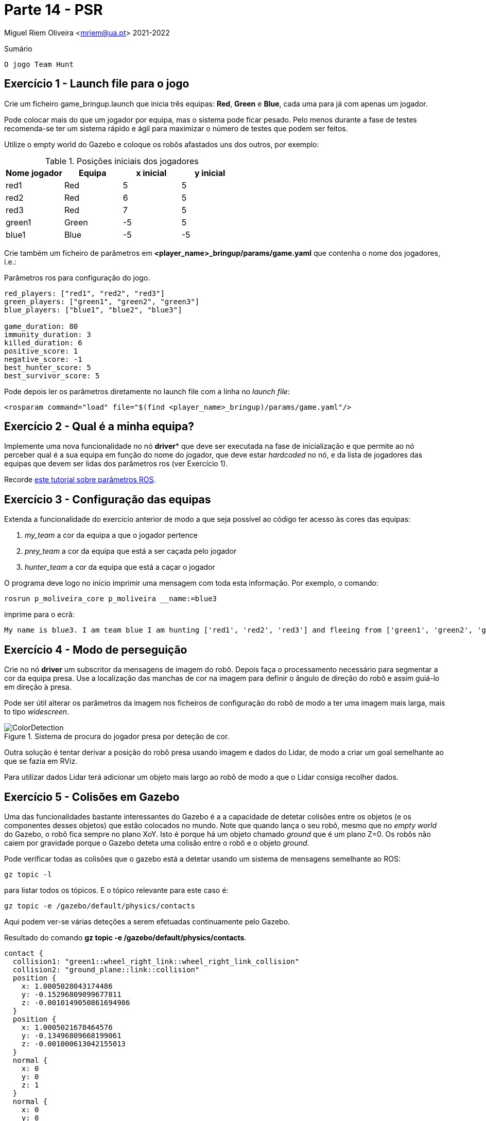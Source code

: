 = Parte 14 - PSR

Miguel Riem Oliveira <mriem@ua.pt>
2021-2022

// Instruções especiais para o asciidoc usar icons no output
:icons: html5
:iconsdir: /etc/asciidoc/images/icons
:stem: latexmath

.Sumário
-------------------------------------------------------------
O jogo Team Hunt
-------------------------------------------------------------

Exercício 1 - Launch file para o jogo
-------------------------------------

Crie um ficheiro game_bringup.launch que inicia três equipas: **Red**, **Green** e **Blue**, cada uma para já com apenas um jogador.

=========================================================================
Pode colocar mais do que um jogador por equipa, mas o sistema pode ficar pesado. Pelo menos durante a fase de testes recomenda-se ter um sistema rápido e ágil para maximizar
o número de testes que podem ser feitos.
=========================================================================

Utilize o empty world do Gazebo e coloque os robôs afastados uns dos outros, por exemplo:

.Posições iniciais dos jogadores
|===
|Nome jogador | Equipa | x inicial | y inicial

| red1 | Red | 5 | 5
| red2 | Red | 6 | 5
| red3 | Red | 7 | 5
| green1 | Green | -5 | 5
|blue1 | Blue | -5 | -5
|===

Crie também um ficheiro de parâmetros em **<player_name>_bringup/params/game.yaml** que contenha
o nome dos jogadores, i.e.:

.Parâmetros ros para configuração do jogo.
[source,yaml]
--------------------------------------------------------
red_players: ["red1", "red2", "red3"]
green_players: ["green1", "green2", "green3"]
blue_players: ["blue1", "blue2", "blue3"]

game_duration: 80
immunity_duration: 3
killed_duration: 6
positive_score: 1
negative_score: -1
best_hunter_score: 5
best_survivor_score: 5
--------------------------------------------------------

Pode depois ler os parâmetros diretamente no launch file com a linha no _launch file_:

    <rosparam command="load" file="$(find <player_name>_bringup)/params/game.yaml"/>

Exercício 2 - Qual é a minha equipa?
------------------------------------

Implemente uma nova funcionalidade no nó *driver** que deve ser executada na fase de inicialização
e que permite ao nó perceber qual é a sua equipa em função do nome do jogador, que deve estar _hardcoded_ no nó,
e da lista de jogadores das equipas que devem ser lidas dos parâmetros ros (ver Exercício 1).


=========================================================================
Recorde http://wiki.ros.org/rospy_tutorials/Tutorials/Parameters[este tutorial sobre parâmetros ROS].
=========================================================================

Exercício 3 - Configuração das equipas
--------------------------------------

Extenda a funcionalidade do exercício anterior de modo a que seja possível ao código ter acesso às cores das equipas:

1. _my_team_ a cor da equipa a que o jogador pertence
2. _prey_team_ a cor da equipa que está a ser caçada pelo jogador
3. _hunter_team_ a cor da equipa que está a caçar o jogador

O programa deve logo no início imprimir uma mensagem com toda esta informação. Por exemplo, o comando:

    rosrun p_moliveira_core p_moliveira __name:=blue3

imprime para o ecrã:

    My name is blue3. I am team blue I am hunting ['red1', 'red2', 'red3'] and fleeing from ['green1', 'green2', 'green3']

Exercício 4 - Modo de perseguição
---------------------------------

Crie no nó **driver** um subscritor da mensagens de imagem do robô. Depois faça o processamento necessário para segmentar
a cor da equipa presa. Use a localização das manchas de cor na imagem para definir o ângulo de direção do robô e assim
guiá-lo em direção à presa.




=========================================================================
Pode ser útil alterar os parâmetros da imagem nos ficheiros de configuração do
robô de modo a ter uma imagem mais larga, mais to tipo _widescreen_.
=========================================================================

[.text-center]
.Sistema de procura do jogador presa por deteção de cor.
image::docs/ColorDetection.png[]

Outra solução é tentar derivar a posição do robô presa usando imagem e dados do Lidar, de modo a criar um goal
semelhante ao que se fazia em RViz.


=========================================================================
Para utilizar dados Lidar terá adicionar um objeto mais largo ao robô de modo a que o Lidar consiga recolher dados.
=========================================================================

Exercício 5 - Colisões em Gazebo
--------------------------------

Uma das funcionalidades bastante interessantes do Gazebo é a a capacidade de detetar colisões entre os objetos (e os componentes desses objetos)
que estão colocados no mundo. Note que quando lança o seu robô, mesmo que no _empty world_ do Gazebo, o robô fica sempre no plano XoY.
Isto é porque há um objeto chamado _ground_ que é um plano Z=0. Os robôs não caiem por gravidade porque o Gazebo deteta uma
colisão entre o robô e o objeto _ground_.

Pode verificar todas as colisões que o gazebo está a detetar usando um sistema de mensagens semelhante ao ROS:

    gz topic -l

para listar todos os tópicos. E o tópico relevante para este caso é:

    gz topic -e /gazebo/default/physics/contacts

Aqui podem ver-se várias deteções a serem efetuadas continuamente pelo Gazebo.

.Resultado do comando **gz topic -e /gazebo/default/physics/contacts**.
[source,yaml]
--------------------------------------------------------
contact {
  collision1: "green1::wheel_right_link::wheel_right_link_collision"
  collision2: "ground_plane::link::collision"
  position {
    x: 1.0005028043174486
    y: -0.15296809099677811
    z: -0.0010149050861694986
  }
  position {
    x: 1.0005021678464576
    y: -0.13496809668199061
    z: -0.001000613042155013
  }
  normal {
    x: 0
    y: 0
    z: 1
  }
  normal {
    x: 0
    y: 0
    z: 1
  }
  depth: 0.0010149050861694986
  depth: 0.001000613042155013
  wrench {(...)}
}
time {
  sec: 956
  nsec: 745000000
}
--------------------------------------------------------

Uma colisão ocorre sempre entre dois objetos, cujos nomes estão listados nos campos _collision1_ e _collision2_.
Também são disponibilizadas outras informações como a posição onde ocorre a colisão e o tempo em que ocorreu.

Exercício 6 - Sensor de Contacto
--------------------------------

Como já vimos anteriormente, para jogar o **Team Hunt** é necessário que seja possível detetar quando um jogador caçador
apanha um jogador presa. Para fazer isto, vamos configurar um sensor de contacto que irá simular um _bumper_.
Os _bumper sensors_ são sensores mecânicos que servem para detetar uma colisão entre o sensor e um objeto físico.
Aqui um https://www.vexrobotics.com/276-2159.html[exemplo].

Para criar um sensor é necessário acrescentar à descrição do robô (o ficheiro xacro) a seguinte informação:

.Campo com sensor de contacto a acrescentar à descrição do robô.
[source,xml]
--------------------------------------------------------
<gazebo reference="base_link">
    <sensor name="base_link" type="contact">
      <update_rate>1000.0</update_rate>
      <always_on>true</always_on>
      <contact>
        <collision>base_footprint_fixed_joint_lump__base_link_collision_collision</collision>
      </contact>
      <plugin name="base_link_contact_sensor_plugin" filename="libgazebo_ros_bumper.so">
        <bumperTopicName>contact</bumperTopicName>
        <frameName>world</frameName>
      </plugin>
    </sensor>

  </gazebo>
--------------------------------------------------------

O sensor de contacto é assim um detetor de colisões especialmente dedicado à colisão entre um _link_ e um qualquer outro objeto.

O plugin _libgazebo_ros_bumper.so_ serve para traduzir para ROS as colisões detetadas por este sensor. Será publicada uma
mensagem ROS no tópico contact (com um push para o namespace do robô).


=========================================================================
O nome da _collision_ a colocar não é arbitrário. Será o nome que a colisão terá quando o ficheiro xacro for processado,
transformado primeiro para **urdf** e posteriormente para **sdf**. Para verificar o nome que deve colocar faça manualmente esta
conversão com os comandos:

    roscd <player_name>_description/urdf
    rosrun xacro xacro --inorder <player_name>.urdf.xacro > <player_name>.urdf
    gz sdf -p <player_name>.urdf > <player_name>.sdf

Verifique depois no ficheiro <player_name>.sdf o nome da colisão a colocar deve ser o que está neste ficheiro.

Mais informação https://answers.gazebosim.org//question/20432/ros-gazebo-detecting-collision-with-a-static-object-using-contact-sensor/[aqui].

=========================================================================

Depois de corretamente configurado deverá, depois de lançar o sistema, ter um tópico
**/<player_name>/contact** para cada jogador.

faça _rostopic echo_ destas mensagens e experimente conduzir o robô e fazer com que este bata num outro objeto, e verifique que
as mensagens de contacto dão essa informação.

As mensagens recebidas são do tipo http://docs.ros.org/en/jade/api/gazebo_msgs/html/msg/ContactsState.html[gazebo_msgs/ContactsStates]

.Resultado com comando **rostopic echo /<player_name>/contact**.
[source,yaml]
--------------------------------------------------------
header:
  seq: 20686
  stamp:
    secs: 223
    nsecs: 430000000
  frame_id: "red1/world"
states:
  -
    info: "Debug:  i:(0/1)     my geom:green1::base_footprint::base_footprint_fixed_joint_lump__base_link_collision_collision\
  \   other geom:red1::base_footprint::base_footprint_fixed_joint_lump__base_link_collision_collision\
  \         time:223.429000000\n"
    collision1_name: "green1::base_footprint::base_footprint_fixed_joint_lump__base_link_collision_collision"
    collision2_name: "red1::base_footprint::base_footprint_fixed_joint_lump__base_link_collision_collision"
    wrenches: (...)
    contact_positions:
      -
        x: 1.02151025674
        y: 0.148235936311
        z: 0.102451477472
      -
        x: 1.02174512877
        y: 0.148234386897
        z: 0.00920771314588
      -
        x: 1.01999703964
        y: -0.148956422115
        z: 0.00920824824236
      -
        x: 1.01976216738
        y: -0.148954764468
        z: 0.102452357523
    contact_normals:
      -
        x: 0.999979529242
        y: -0.00588182787918
        z: 0.0025189676055
      -
        x: 0.999979529242
        y: -0.00588182787918
        z: 0.0025189676055
      -
        x: 0.999979529242
        y: -0.00588182787918
        z: 0.0025189676055
      -
        x: 0.999979529242
        y: -0.00588182787918
        z: 0.0025189676055
    depths: [3.483560259698315e-08, 3.314701102485884e-08, 6.3319008092310725e-09, 8.020508424078088e-09]
--------------------------------------------------------

Aqui um https://youtu.be/iyXNydU5ZhQ[vídeo do que se pretende].

Exercício 7 - Team Hunt Arena
-----------------------------

No repositório está uma diretora chamada **TeamHunt**. Aqui, um pacote ROS chamado
th_description contém os ficheiros necessários para lançar a arena do jogo.
A arena consiste num campo de futebol mas com uma cerca a toda a volta que impede que os robôs consigam fugir dos seus caçadores movendo-se sempre na mesma direção.
Há três versões da arena, **th_arena_1**, **th_arena_2** e **th_arena_3**. As duas últimas têm paredes que tornam a arena num labirinto.

.Arena de jogo
image::docs/th_arena_1.png[]

Para lançar esta arena de jogo basta chamar este _world_ no ficheiro de bringup **gazebo_bringup.launch**, alterando o argumento para:

.**gazebo_bringup.launch** atualizado com a arena do jogo.
[source,xml]
--------------------------------------------------------
<launch>
    <include file="$(find gazebo_ros)/launch/empty_world.launch">

        <!-- <arg name="world_name" value="$(find turtlebot3_gazebo)/worlds/turtlebot3_house.world"/>-->
        <!-- <arg name="world_name" value="$(find psr_fnr)/worlds/fnr.world"/>-->
        <arg name="world_name" value="$(find th_description)/worlds/th_arena_1.world"/>
        <!-- <arg name="world_name" value="$(find th_description)/worlds/th_arena_2.world"/>-->
        <!-- <arg name="world_name" value="$(find th_description)/worlds/th_arena_3.world"/>-->

        <arg name="paused" value="false"/>
        <arg name="use_sim_time" value="true"/>
        <arg name="gui" value="true"/>
        <arg name="headless" value="false"/>
        <arg name="debug" value="false"/>
    </include>
</launch>
--------------------------------------------------------

Exercício 8 - O árbitro
-----------------------

Uma vez que é preciso ter sempre alguém
[.line-through]#que se possa insultar livremente# que verifique se as regras do jogo estão a ser cumpridas,
é necessário que alguma entidade desempenhe este papel.

O nó **th_referee**, do pacote ros th_referee que também é disponibilizado, é um programa responsável por verificar continuamente vários parâmetros do jogo.
Um dos principais parâmetros é a colisão entre um caçador e uma presa, que é o evento que atribuí pontos à equipa do caçador, e retira pontos à equipa da presa.

Por não haver tempo suficiente o árbitro é dado já desenvolvido, cabendo aos alunos integrar este software na sua framework de modo a conseguir executar jogos de **Team Hunt**.

Recomenda-se que este nó seja executado num terminal separado por forma a ser o único programa a imprimir para o terminal, visto que este nó imprime o score do jogo ao longo do tempo.

Este https://youtu.be/3RablFrylyw[vídeo] mostra o jogo com o árbitro operacional.


